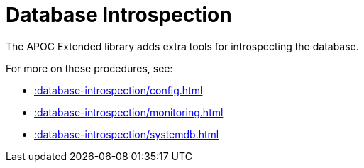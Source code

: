 [[database-introspection]]
= Database Introspection
:page-custom-canonical: https://neo4j.com/labs/apoc/5/database-introspection/
:description: This chapter describes procedures that can be used to introspect the database.



The APOC Extended library adds extra tools for introspecting the database.

For more on these procedures, see:

* xref::database-introspection/config.adoc[]
* xref::database-introspection/monitoring.adoc[]
* xref::database-introspection/systemdb.adoc[]
